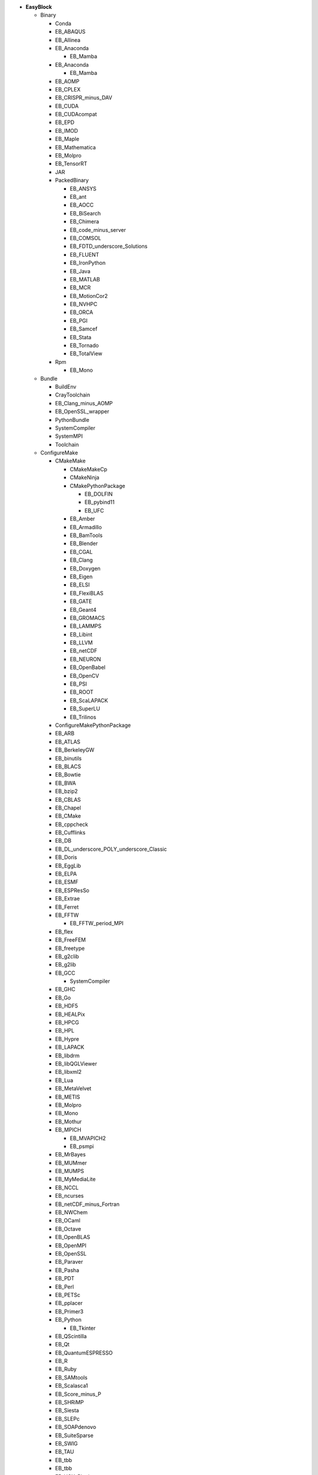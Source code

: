 .. _vsd_list_easyblocks:

* **EasyBlock**

  * Binary

    * Conda
    * EB_ABAQUS
    * EB_Allinea
    * EB_Anaconda

      * EB_Mamba

    * EB_Anaconda

      * EB_Mamba

    * EB_AOMP
    * EB_CPLEX
    * EB_CRISPR_minus_DAV
    * EB_CUDA
    * EB_CUDAcompat
    * EB_EPD
    * EB_IMOD
    * EB_Maple
    * EB_Mathematica
    * EB_Molpro
    * EB_TensorRT
    * JAR
    * PackedBinary

      * EB_ANSYS
      * EB_ant
      * EB_AOCC
      * EB_BiSearch
      * EB_Chimera
      * EB_code_minus_server
      * EB_COMSOL
      * EB_FDTD_underscore_Solutions
      * EB_FLUENT
      * EB_IronPython
      * EB_Java
      * EB_MATLAB
      * EB_MCR
      * EB_MotionCor2
      * EB_NVHPC
      * EB_ORCA
      * EB_PGI
      * EB_Samcef
      * EB_Stata
      * EB_Tornado
      * EB_TotalView

    * Rpm

      * EB_Mono


  * Bundle

    * BuildEnv
    * CrayToolchain
    * EB_Clang_minus_AOMP
    * EB_OpenSSL_wrapper
    * PythonBundle
    * SystemCompiler
    * SystemMPI
    * Toolchain

  * ConfigureMake

    * CMakeMake

      * CMakeMakeCp
      * CMakeNinja
      * CMakePythonPackage

        * EB_DOLFIN
        * EB_pybind11
        * EB_UFC

      * EB_Amber
      * EB_Armadillo
      * EB_BamTools
      * EB_Blender
      * EB_CGAL
      * EB_Clang
      * EB_Doxygen
      * EB_Eigen
      * EB_ELSI
      * EB_FlexiBLAS
      * EB_GATE
      * EB_Geant4
      * EB_GROMACS
      * EB_LAMMPS
      * EB_Libint
      * EB_LLVM
      * EB_netCDF
      * EB_NEURON
      * EB_OpenBabel
      * EB_OpenCV
      * EB_PSI
      * EB_ROOT
      * EB_ScaLAPACK
      * EB_SuperLU
      * EB_Trilinos

    * ConfigureMakePythonPackage
    * EB_ARB
    * EB_ATLAS
    * EB_BerkeleyGW
    * EB_binutils
    * EB_BLACS
    * EB_Bowtie
    * EB_BWA
    * EB_bzip2
    * EB_CBLAS
    * EB_Chapel
    * EB_CMake
    * EB_cppcheck
    * EB_Cufflinks
    * EB_DB
    * EB_DL_underscore_POLY_underscore_Classic
    * EB_Doris
    * EB_EggLib
    * EB_ELPA
    * EB_ESMF
    * EB_ESPResSo
    * EB_Extrae
    * EB_Ferret
    * EB_FFTW

      * EB_FFTW_period_MPI

    * EB_flex
    * EB_FreeFEM
    * EB_freetype
    * EB_g2clib
    * EB_g2lib
    * EB_GCC

      * SystemCompiler

    * EB_GHC
    * EB_Go
    * EB_HDF5
    * EB_HEALPix
    * EB_HPCG
    * EB_HPL
    * EB_Hypre
    * EB_LAPACK
    * EB_libdrm
    * EB_libQGLViewer
    * EB_libxml2
    * EB_Lua
    * EB_MetaVelvet
    * EB_METIS
    * EB_Molpro
    * EB_Mono
    * EB_Mothur
    * EB_MPICH

      * EB_MVAPICH2
      * EB_psmpi

    * EB_MrBayes
    * EB_MUMmer
    * EB_MUMPS
    * EB_MyMediaLite
    * EB_NCCL
    * EB_ncurses
    * EB_netCDF_minus_Fortran
    * EB_NWChem
    * EB_OCaml
    * EB_Octave
    * EB_OpenBLAS
    * EB_OpenMPI
    * EB_OpenSSL
    * EB_Paraver
    * EB_Pasha
    * EB_PDT
    * EB_Perl
    * EB_PETSc
    * EB_pplacer
    * EB_Primer3
    * EB_Python

      * EB_Tkinter

    * EB_QScintilla
    * EB_Qt
    * EB_QuantumESPRESSO
    * EB_R
    * EB_Ruby
    * EB_SAMtools
    * EB_Scalasca1
    * EB_Score_minus_P
    * EB_SHRiMP
    * EB_Siesta
    * EB_SLEPc
    * EB_SOAPdenovo
    * EB_SuiteSparse
    * EB_SWIG
    * EB_TAU
    * EB_tbb
    * EB_tbb
    * EB_UCX_Plugins
    * EB_Velvet
    * EB_VMD
    * EB_XALT
    * EB_XCrySDen
    * MakeCp

      * CMakeMakeCp
      * CmdCp

        * EB_fastStructure

      * EB_BamTools
      * EB_BLAT
      * EB_Bowtie2
      * EB_BWISE
      * EB_MSM
      * EB_mutil
      * EB_MXNet
      * EB_NAMD
      * EB_ORCA

    * PerlModule
    * SystemMPI

  * EB_ACML
  * EB_ADF
  * EB_ALADIN
  * EB_Bazel
  * EB_Boost
  * EB_CFDEMcoupling
  * EB_CHARMM
  * EB_code_minus_server
  * EB_CP2K
  * EB_FSL
  * EB_GAMESS_minus_US
  * EB_Gctf
  * EB_libsmm
  * EB_Modeller
  * EB_MRtrix
  * EB_NCL
  * EB_NEMO
  * EB_Nim
  * EB_OpenFOAM
  * EB_OpenIFS
  * EB_ParMETIS
  * EB_Rosetta
  * EB_SAS
  * EB_SCOTCH
  * EB_SNPhylo
  * EB_STAR_minus_CCM_plus_
  * EB_TINKER
  * EB_Trinity
  * EB_VEP
  * EB_WIEN2k
  * EB_WPS
  * EB_WRF
  * EB_WRF_minus_Fire
  * ExtensionEasyBlock

    * EB_Scipion
    * OCamlPackage
    * OctavePackage
    * PerlModule
    * PythonPackage

      * CMakePythonPackage

        * EB_DOLFIN
        * EB_pybind11
        * EB_UFC

      * ConfigureMakePythonPackage
      * EB_cryptography
      * EB_dm_minus_reverb
      * EB_EasyBuildMeta
      * EB_EggLib
      * EB_jaxlib
      * EB_libxml2
      * EB_Metagenome_Atlas
      * EB_netcdf4_minus_python
      * EB_nose
      * EB_numexpr
      * EB_PyQuante
      * EB_python_minus_meep
      * EB_PyTorch
      * EB_PyZMQ
      * EB_SEPP
      * EB_TensorFlow
      * EB_TensorRT
      * EB_torchvision
      * EB_VSC_minus_tools
      * EB_wxPython
      * FortranPythonPackage

        * EB_numpy
        * EB_scipy

      * VersionIndependentPythonPackage

        * VSCPythonPackage


    * RPackage

      * EB_Bioconductor
      * EB_pbdMPI
      * EB_pbdSLAP
      * EB_reticulate
      * EB_Rmpi
      * EB_Rserve
      * EB_XML

    * RubyGem
    * Tarball

      * BinariesTarball
      * EB_cuDNN
      * EB_FoldX
      * EB_FreeSurfer
      * EB_Gurobi
      * EB_Hadoop
      * EB_MTL4
      * EB_picard
      * EB_RepeatMasker
      * EB_RepeatModeler


  * GoPackage
  * IntelBase

    * EB_Advisor
    * EB_icc

      * EB_iccifort
      * EB_ifort

        * EB_iccifort
        * SystemCompiler


    * EB_ifort

      * EB_iccifort
      * SystemCompiler

    * EB_imkl

      * EB_imkl_minus_FFTW

    * EB_impi

      * SystemMPI

    * EB_Inspector
    * EB_intel_minus_compilers
    * EB_ipp
    * EB_itac
    * EB_tbb
    * EB_tbb
    * EB_VTune

  * MesonNinja

    * CMakeNinja
    * EB_Mesa

  * ModuleRC
  * PackedBinary

    * EB_ANSYS
    * EB_ant
    * EB_AOCC
    * EB_BiSearch
    * EB_Chimera
    * EB_code_minus_server
    * EB_COMSOL
    * EB_FDTD_underscore_Solutions
    * EB_FLUENT
    * EB_IronPython
    * EB_Java
    * EB_MATLAB
    * EB_MCR
    * EB_MotionCor2
    * EB_NVHPC
    * EB_ORCA
    * EB_PGI
    * EB_Samcef
    * EB_Stata
    * EB_Tornado
    * EB_TotalView

  * SCons

    * EB_Xmipp

  * Waf

* **Extension**

  * ExtensionEasyBlock

    * EB_Scipion
    * OCamlPackage
    * OctavePackage
    * PerlModule
    * PythonPackage

      * CMakePythonPackage

        * EB_DOLFIN
        * EB_pybind11
        * EB_UFC

      * ConfigureMakePythonPackage
      * EB_cryptography
      * EB_dm_minus_reverb
      * EB_EasyBuildMeta
      * EB_EggLib
      * EB_jaxlib
      * EB_libxml2
      * EB_Metagenome_Atlas
      * EB_netcdf4_minus_python
      * EB_nose
      * EB_numexpr
      * EB_PyQuante
      * EB_python_minus_meep
      * EB_PyTorch
      * EB_PyZMQ
      * EB_SEPP
      * EB_TensorFlow
      * EB_TensorRT
      * EB_torchvision
      * EB_VSC_minus_tools
      * EB_wxPython
      * FortranPythonPackage

        * EB_numpy
        * EB_scipy

      * VersionIndependentPythonPackage

        * VSCPythonPackage


    * RPackage

      * EB_Bioconductor
      * EB_pbdMPI
      * EB_pbdSLAP
      * EB_reticulate
      * EB_Rmpi
      * EB_Rserve
      * EB_XML

    * RubyGem
    * Tarball

      * BinariesTarball
      * EB_cuDNN
      * EB_FoldX
      * EB_FreeSurfer
      * EB_Gurobi
      * EB_Hadoop
      * EB_MTL4
      * EB_picard
      * EB_RepeatMasker
      * EB_RepeatModeler




